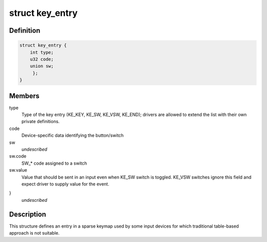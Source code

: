 .. -*- coding: utf-8; mode: rst -*-
.. src-file: include/linux/input/sparse-keymap.h

.. _`key_entry`:

struct key_entry
================

.. c:type:: struct key_entry

    keymap entry for use in sparse keymap

.. _`key_entry.definition`:

Definition
----------

.. code-block:: c

    struct key_entry {
        int type;
        u32 code;
        union sw;
         };
    }

.. _`key_entry.members`:

Members
-------

type
    Type of the key entry (KE_KEY, KE_SW, KE_VSW, KE_END);
    drivers are allowed to extend the list with their own
    private definitions.

code
    Device-specific data identifying the button/switch

sw
    *undescribed*

sw.code
    SW_* code assigned to a switch

sw.value
    Value that should be sent in an input even when KE_SW
    switch is toggled. KE_VSW switches ignore this field and
    expect driver to supply value for the event.

}
    *undescribed*

.. _`key_entry.description`:

Description
-----------

This structure defines an entry in a sparse keymap used by some
input devices for which traditional table-based approach is not
suitable.

.. This file was automatic generated / don't edit.

